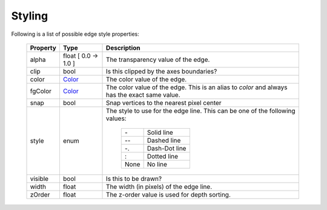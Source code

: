 .. _plot2d_edge_styling:

Styling
-------

Following is a list of possible edge style properties:

      +--------------+-----------------------------+-------------------------------------------------+
      | **Property** | **Type**                    | **Description**                                 |
      +==============+=============================+=================================================+
      | alpha        | float     [ 0.0 -> 1.0 ]    | The transparency value of the edge.             |
      +--------------+-----------------------------+-------------------------------------------------+
      | clip         | bool                        | Is this clipped by the axes boundaries?         |
      +--------------+-----------------------------+-------------------------------------------------+
      | color        | `Color <color.rst>`__       | The color value of the edge.                    |
      +--------------+-----------------------------+-------------------------------------------------+
      | fgColor      | `Color <color.rst>`__       | The color value of the edge.  This is an alias  |
      |              |                             | to `color` and always has the exact same value. |
      +--------------+-----------------------------+-------------------------------------------------+
      | snap         | bool                        | Snap vertices to the nearest pixel center       |
      +--------------+-----------------------------+-------------------------------------------------+
      | style        | enum                        | The style to use for the edge line.  This       |
      |              |                             | can be one of the following values:             |
      |              |                             |                                                 |
      |              |                             |    +------+---------------+                     |
      |              |                             |    |  \-  | Solid line    |                     |
      |              |                             |    +------+---------------+                     |
      |              |                             |    | \-\- | Dashed line   |                     |
      |              |                             |    +------+---------------+                     |
      |              |                             |    |  -.  | Dash-Dot line |                     |
      |              |                             |    +------+---------------+                     |
      |              |                             |    |   :  | Dotted line   |                     |
      |              |                             |    +------+---------------+                     |
      |              |                             |    | None | No line       |                     |
      |              |                             |    +------+---------------+                     |
      +--------------+-----------------------------+-------------------------------------------------+
      | visible      | bool                        | Is this to be drawn?                            |
      +--------------+-----------------------------+-------------------------------------------------+
      | width        | float                       | The width (in pixels) of the edge line.         |
      +--------------+-----------------------------+-------------------------------------------------+
      | zOrder       | float                       | The z-order value is used for depth sorting.    |
      +--------------+-----------------------------+-------------------------------------------------+

